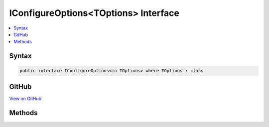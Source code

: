 

IConfigureOptions<TOptions> Interface
=====================================



.. contents:: 
   :local:













Syntax
------

.. code-block:: csharp

   public interface IConfigureOptions<in TOptions> where TOptions : class





GitHub
------

`View on GitHub <https://github.com/aspnet/apidocs/blob/master/aspnet/options/src/Microsoft.Extensions.OptionsModel/IConfigureOptions.cs>`_





.. dn:interface:: Microsoft.Extensions.OptionsModel.IConfigureOptions<TOptions>

Methods
-------

.. dn:interface:: Microsoft.Extensions.OptionsModel.IConfigureOptions<TOptions>
    :noindex:
    :hidden:

    
    .. dn:method:: Microsoft.Extensions.OptionsModel.IConfigureOptions<TOptions>.Configure(TOptions)
    
        
        
        
        :type options: {TOptions}
    
        
        .. code-block:: csharp
    
           void Configure(TOptions options)
    

